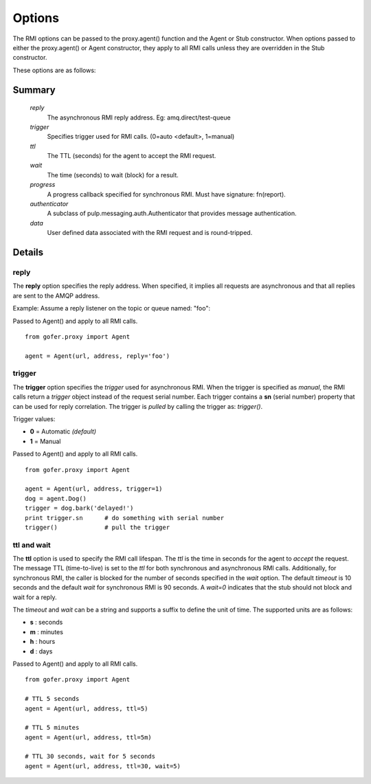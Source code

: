 Options
=======

The RMI options can be passed to the proxy.agent() function and the Agent or Stub constructor.
When options passed to either the proxy.agent() or Agent constructor, they apply to all RMI
calls unless they are overridden in the Stub constructor.

These options are as follows:

Summary
^^^^^^^

 *reply*
   The asynchronous RMI reply address.  Eg: amq.direct/test-queue
 *trigger*
   Specifies trigger used for RMI calls. (0=auto <default>, 1=manual)
 *ttl*
   The TTL (seconds) for the agent to accept the RMI request.
 *wait*
   The time (seconds) to wait (block) for a result.
 *progress*
   A progress callback specified for synchronous RMI. Must have signature: fn(report).
 *authenticator*
   A subclass of pulp.messaging.auth.Authenticator that provides message authentication.
 *data*
   User defined data associated with the RMI request and is round-tripped.
   

Details
^^^^^^^

reply
-----

The **reply** option specifies the reply address.  When specified, it implies all requests
are asynchronous and that all replies are sent to the AMQP address.

Example: Assume a reply listener on the topic or queue named: "foo":

Passed to Agent() and apply to all RMI calls.

::

 from gofer.proxy import Agent

 agent = Agent(url, address, reply='foo')


trigger
-------

The **trigger** option specifies the *trigger* used for asynchronous RMI.
When the trigger is specified as *manual*, the RMI calls return a *trigger*
object instead of the request serial number.
Each trigger contains a **sn** (serial number) property that can be used for reply correlation.
The trigger is *pulled* by calling the trigger as: *trigger()*.

Trigger values:

- **0** = Automatic *(default)*
- **1** = Manual

Passed to Agent() and apply to all RMI calls.

::

 from gofer.proxy import Agent

 agent = Agent(url, address, trigger=1)
 dog = agent.Dog()
 trigger = dog.bark('delayed!')
 print trigger.sn      # do something with serial number
 trigger()             # pull the trigger


ttl and wait
------------

The **ttl** option is used to specify the RMI call lifespan. The *ttl* is the time in seconds
for the agent to *accept* the request.  The message TTL (time-to-live) is set to the *ttl* for both
synchronous and asynchronous RMI calls.  Additionally, for synchronous RMI, the caller is blocked for
the number of seconds specified in the *wait* option.  The default *timeout* is 10 seconds and the
default *wait* for synchronous RMI is 90 seconds. A *wait=0* indicates that the stub should not
block and wait for a reply.

The *timeout* and *wait* can be a string and supports a suffix to define the unit of time.
The supported units are as follows:

- **s** : seconds
- **m** : minutes
- **h** : hours
- **d** : days

Passed to Agent() and apply to all RMI calls.

::

 from gofer.proxy import Agent

 # TTL 5 seconds
 agent = Agent(url, address, ttl=5)

 # TTL 5 minutes
 agent = Agent(url, address, ttl=5m)

 # TTL 30 seconds, wait for 5 seconds
 agent = Agent(url, address, ttl=30, wait=5)
